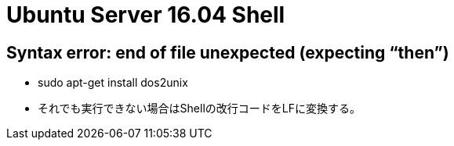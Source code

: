 = Ubuntu Server 16.04 Shell

== Syntax error: end of file unexpected (expecting “then”)

* sudo apt-get install dos2unix
* それでも実行できない場合はShellの改行コードをLFに変換する。

